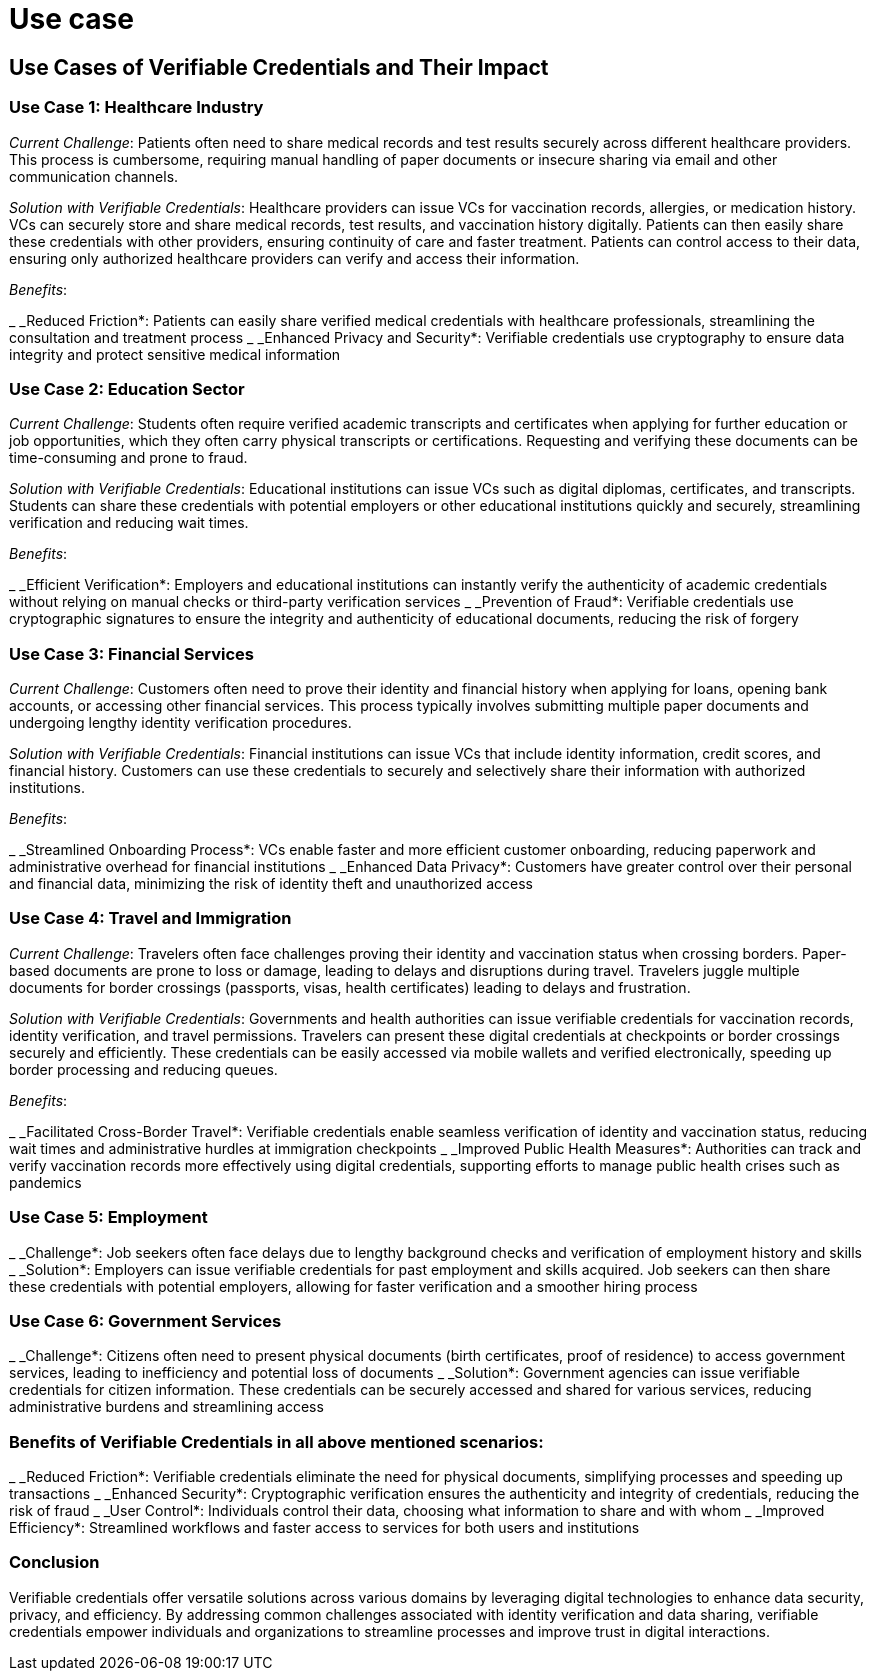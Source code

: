 :page-icon: flask-gear

= Use case

== Use Cases of Verifiable Credentials and Their Impact

=== Use Case 1: Healthcare Industry

_Current Challenge_: Patients often need to share medical records and test results securely across different healthcare providers. This process is cumbersome, requiring manual handling of paper documents or insecure sharing via email and other communication channels.

_Solution with Verifiable Credentials_: Healthcare providers can issue VCs for vaccination records, allergies, or medication history. VCs can securely store and share medical records, test results, and vaccination history digitally. Patients can then easily share these credentials with other providers, ensuring continuity of care and faster treatment. Patients can control access to their data, ensuring only authorized healthcare providers can verify and access their information.

_Benefits_:

_ _Reduced Friction*: Patients can easily share verified medical credentials with healthcare professionals, streamlining the consultation and treatment process
_ _Enhanced Privacy and Security*: Verifiable credentials use cryptography to ensure data integrity and protect sensitive medical information

=== Use Case 2: Education Sector

_Current Challenge_: Students often require verified academic transcripts and certificates when applying for further education or job opportunities, which they often carry physical transcripts or certifications. Requesting and verifying these documents can be time-consuming and prone to fraud.

_Solution with Verifiable Credentials_: Educational institutions can issue VCs such as digital diplomas, certificates, and transcripts. Students can share these credentials with potential employers or other educational institutions quickly and securely, streamlining verification and reducing wait times.

_Benefits_:

_ _Efficient Verification*: Employers and educational institutions can instantly verify the authenticity of academic credentials without relying on manual checks or third-party verification services
_ _Prevention of Fraud*: Verifiable credentials use cryptographic signatures to ensure the integrity and authenticity of educational documents, reducing the risk of forgery

=== Use Case 3: Financial Services

_Current Challenge_: Customers often need to prove their identity and financial history when applying for loans, opening bank accounts, or accessing other financial services. This process typically involves submitting multiple paper documents and undergoing lengthy identity verification procedures.

_Solution with Verifiable Credentials_: Financial institutions can issue VCs that include identity information, credit scores, and financial history. Customers can use these credentials to securely and selectively share their information with authorized institutions.

_Benefits_:

_ _Streamlined Onboarding Process*: VCs enable faster and more efficient customer onboarding, reducing paperwork and administrative overhead for financial institutions
_ _Enhanced Data Privacy*: Customers have greater control over their personal and financial data, minimizing the risk of identity theft and unauthorized access

=== Use Case 4: Travel and Immigration

_Current Challenge_: Travelers often face challenges proving their identity and vaccination status when crossing borders. Paper-based documents are prone to loss or damage, leading to delays and disruptions during travel. Travelers juggle multiple documents for border crossings (passports, visas, health certificates) leading to delays and frustration.

_Solution with Verifiable Credentials_: Governments and health authorities can issue verifiable credentials for vaccination records, identity verification, and travel permissions. Travelers can present these digital credentials at checkpoints or border crossings securely and efficiently. These credentials can be easily accessed via mobile wallets and verified electronically, speeding up border processing and reducing queues.

_Benefits_:

_ _Facilitated Cross-Border Travel*: Verifiable credentials enable seamless verification of identity and vaccination status, reducing wait times and administrative hurdles at immigration checkpoints
_ _Improved Public Health Measures*: Authorities can track and verify vaccination records more effectively using digital credentials, supporting efforts to manage public health crises such as pandemics

=== Use Case 5: Employment

_ _Challenge*: Job seekers often face delays due to lengthy background checks and verification of employment history and skills
_ _Solution*: Employers can issue verifiable credentials for past employment and skills acquired. Job seekers can then share these credentials with potential employers, allowing for faster verification and a smoother hiring process

=== Use Case 6: Government Services

_ _Challenge*: Citizens often need to present physical documents (birth certificates, proof of residence) to access government services, leading to inefficiency and potential loss of documents
_ _Solution*: Government agencies can issue verifiable credentials for citizen information. These credentials can be securely accessed and shared for various services, reducing administrative burdens and streamlining access

=== Benefits of Verifiable Credentials in all above mentioned scenarios:

_ _Reduced Friction*: Verifiable credentials eliminate the need for physical documents, simplifying processes and speeding up transactions
_ _Enhanced Security*: Cryptographic verification ensures the authenticity and integrity of credentials, reducing the risk of fraud
_ _User Control*: Individuals control their data, choosing what information to share and with whom
_ _Improved Efficiency*: Streamlined workflows and faster access to services for both users and institutions

=== Conclusion

Verifiable credentials offer versatile solutions across various domains by leveraging digital technologies to enhance data security, privacy, and efficiency. By addressing common challenges associated with identity verification and data sharing, verifiable credentials empower individuals and organizations to streamline processes and improve trust in digital interactions.

